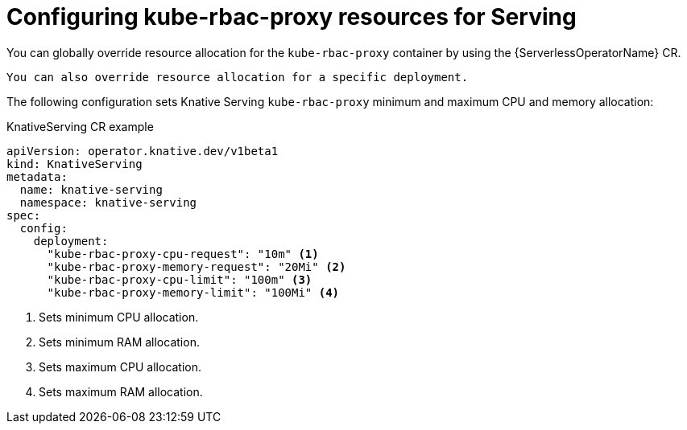 // Module included in the following assemblies:
//
// * knative-serving/kube-rbac-proxy-serving.adoc

:_content-type: REFERENCE
[id="serverless-configuring-kube-rbac-proxy-resources-for-serving_{context}"]
= Configuring kube-rbac-proxy resources for Serving

You can globally override resource allocation for the `kube-rbac-proxy` container by using the {ServerlessOperatorName} CR.

[NOTE]
----
You can also override resource allocation for a specific deployment.
----

The following configuration sets Knative Serving `kube-rbac-proxy` minimum and maximum CPU and memory allocation:

.KnativeServing CR example
[source,yaml]
----
apiVersion: operator.knative.dev/v1beta1
kind: KnativeServing
metadata:
  name: knative-serving
  namespace: knative-serving
spec:
  config:
    deployment:
      "kube-rbac-proxy-cpu-request": "10m" <1>
      "kube-rbac-proxy-memory-request": "20Mi" <2>
      "kube-rbac-proxy-cpu-limit": "100m" <3>
      "kube-rbac-proxy-memory-limit": "100Mi" <4>
----
<1> Sets minimum CPU allocation.
<2> Sets minimum RAM allocation.
<3> Sets maximum CPU allocation.
<4> Sets maximum RAM allocation.
